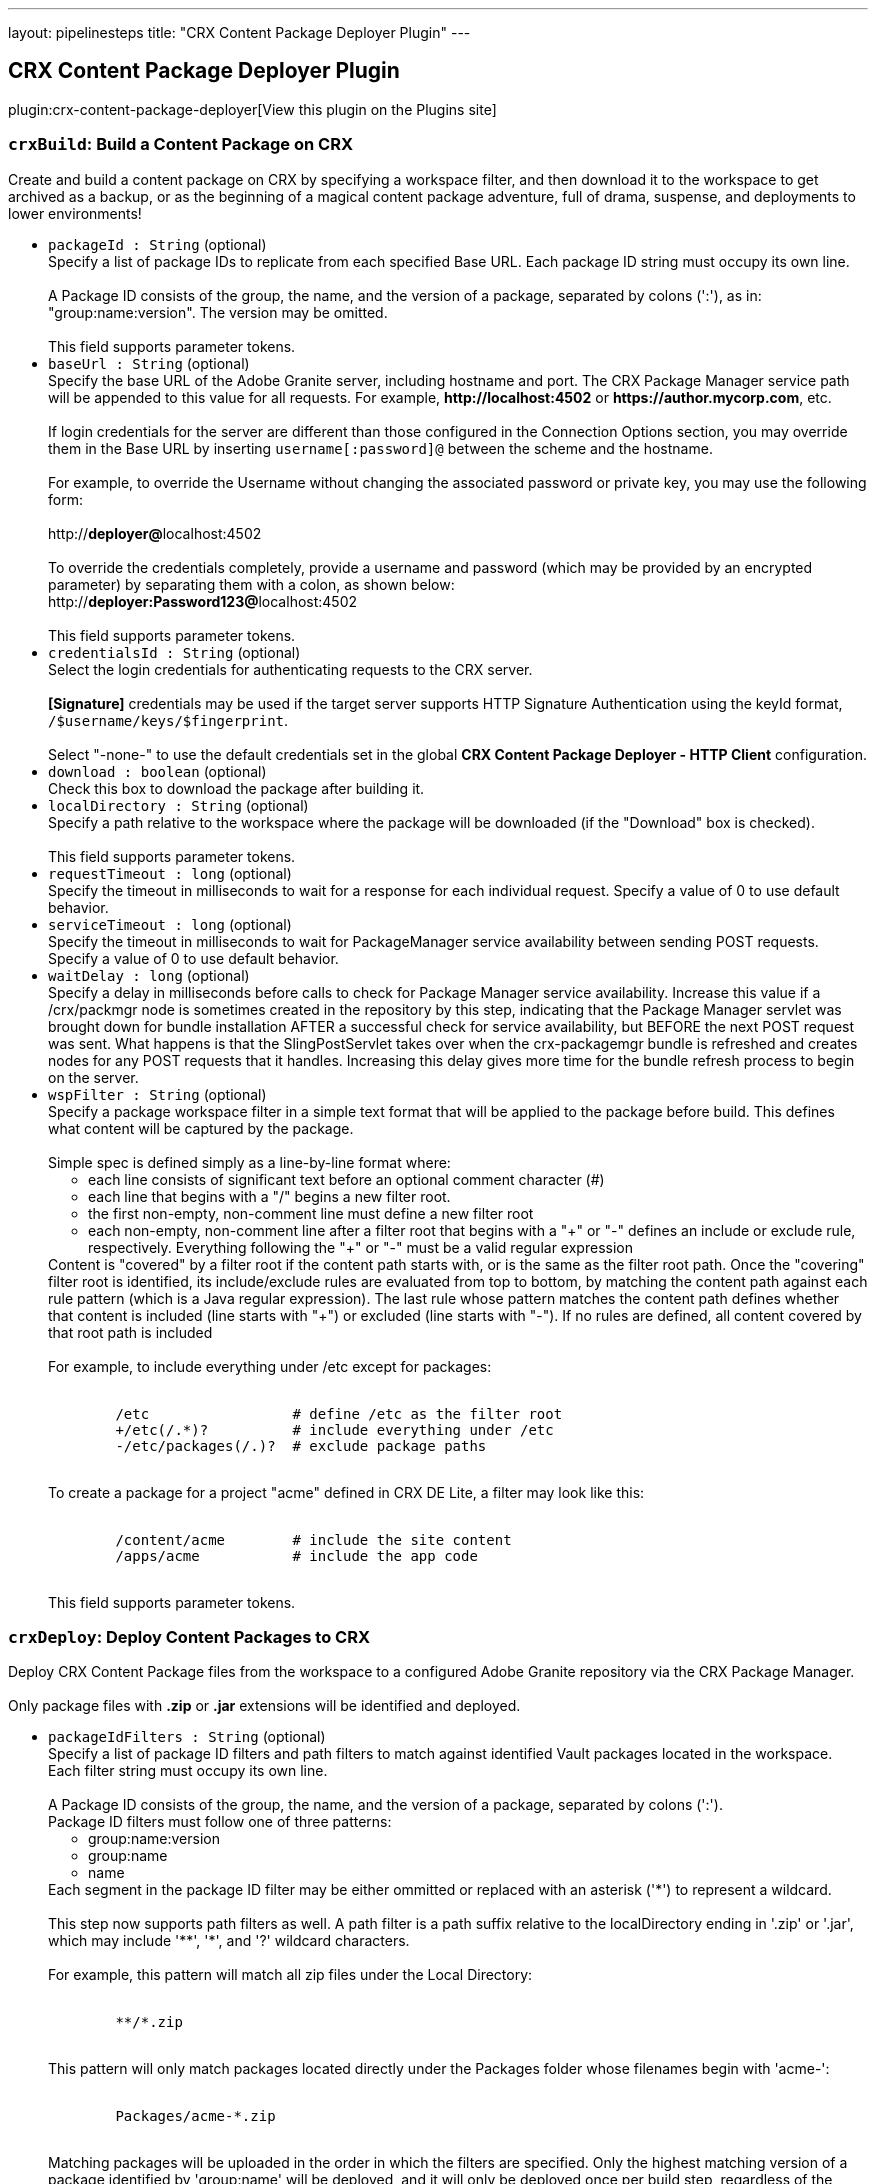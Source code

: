 ---
layout: pipelinesteps
title: "CRX Content Package Deployer Plugin"
---

:notitle:
:description:
:author:
:email: jenkinsci-users@googlegroups.com
:sectanchors:
:toc: left
:compat-mode!:

== CRX Content Package Deployer Plugin

plugin:crx-content-package-deployer[View this plugin on the Plugins site]

=== `crxBuild`: Build a Content Package on CRX
++++
<div><div>
 Create and build a content package on CRX by specifying a workspace filter, and then download it to the workspace to get archived as a backup, or as the beginning of a magical content package adventure, full of drama, suspense, and deployments to lower environments!
</div></div>
<ul><li><code>packageId : String</code> (optional)
<div><div>
 Specify a list of package IDs to replicate from each specified Base URL. Each package ID string must occupy its own line.
 <br>
 <br>
  A Package ID consists of the group, the name, and the version of a package, separated by colons (':'), as in: "group:name:version". The version may be omitted.
 <br>
 <br>
  This field supports parameter tokens.
</div></div>

</li>
<li><code>baseUrl : String</code> (optional)
<div><div>
 Specify the base URL of the Adobe Granite server, including hostname and port. The CRX Package Manager service path will be appended to this value for all requests. For example, <strong>http://localhost:4502</strong> or <strong>https://author.mycorp.com</strong>, etc.
 <br>
 <br>
  If login credentials for the server are different than those configured in the Connection Options section, you may override them in the Base URL by inserting <code>username[:password]@</code> between the scheme and the hostname.
 <br>
 <br>
  For example, to override the Username without changing the associated password or private key, you may use the following form:
 <br>
 <br>
  http://<strong>deployer@</strong>localhost:4502
 <br>
 <br>
  To override the credentials completely, provide a username and password (which may be provided by an encrypted parameter) by separating them with a colon, as shown below: 
 <br>
  http://<strong>deployer:Password123@</strong>localhost:4502
 <br>
 <br>
  This field supports parameter tokens.
</div></div>

</li>
<li><code>credentialsId : String</code> (optional)
<div><div>
 Select the login credentials for authenticating requests to the CRX server.
 <br>
 <br><strong>[Signature]</strong> credentials may be used if the target server supports HTTP Signature Authentication using the keyId format, <code>/$username/keys/$fingerprint</code>.
 <br>
 <br>
  Select "-none-" to use the default credentials set in the global <strong>CRX Content Package Deployer - HTTP Client</strong> configuration.
</div></div>

</li>
<li><code>download : boolean</code> (optional)
<div><div>
 Check this box to download the package after building it.
</div></div>

</li>
<li><code>localDirectory : String</code> (optional)
<div><div>
 Specify a path relative to the workspace where the package will be downloaded (if the "Download" box is checked).
 <br>
 <br>
  This field supports parameter tokens.
</div></div>

</li>
<li><code>requestTimeout : long</code> (optional)
<div><div>
 Specify the timeout in milliseconds to wait for a response for each individual request. Specify a value of 0 to use default behavior.
</div></div>

</li>
<li><code>serviceTimeout : long</code> (optional)
<div><div>
 Specify the timeout in milliseconds to wait for PackageManager service availability between sending POST requests. Specify a value of 0 to use default behavior.
</div></div>

</li>
<li><code>waitDelay : long</code> (optional)
<div><div>
 Specify a delay in milliseconds before calls to check for Package Manager service availability. Increase this value if a /crx/packmgr node is sometimes created in the repository by this step, indicating that the Package Manager servlet was brought down for bundle installation AFTER a successful check for service availability, but BEFORE the next POST request was sent. What happens is that the SlingPostServlet takes over when the crx-packagemgr bundle is refreshed and creates nodes for any POST requests that it handles. Increasing this delay gives more time for the bundle refresh process to begin on the server.
</div></div>

</li>
<li><code>wspFilter : String</code> (optional)
<div><div>
 Specify a package workspace filter in a simple text format that will be applied to the package before build. This defines what content will be captured by the package.
 <br>
 <br>
  Simple spec is defined simply as a line-by-line format where:
 <br>
 <ul>
  <li>each line consists of significant text before an optional comment character (#)</li>
  <li>each line that begins with a "/" begins a new filter root.</li>
  <li>the first non-empty, non-comment line must define a new filter root</li>
  <li>each non-empty, non-comment line after a filter root that begins with a "+" or "-" defines an include or exclude rule, respectively. Everything following the "+" or "-" must be a valid regular expression</li>
 </ul> Content is "covered" by a filter root if the content path starts with, or is the same as the filter root path. Once the "covering" filter root is identified, its include/exclude rules are evaluated from top to bottom, by matching the content path against each rule pattern (which is a Java regular expression). The last rule whose pattern matches the content path defines whether that content is included (line starts with "+") or excluded (line starts with "-"). If no rules are defined, all content covered by that root path is included
 <br>
 <br>
  For example, to include everything under /etc except for packages:
 <br>
 <br>
 <pre>        /etc                 # define /etc as the filter root
        +/etc(/.*)?          # include everything under /etc
        -/etc/packages(/.)?  # exclude package paths
    </pre> To create a package for a project "acme" defined in CRX DE Lite, a filter may look like this:
 <br>
 <br>
 <pre>        /content/acme        # include the site content
        /apps/acme           # include the app code
    </pre> This field supports parameter tokens.
</div></div>

</li>
</ul>


++++
=== `crxDeploy`: Deploy Content Packages to CRX
++++
<div><div>
 Deploy CRX Content Package files from the workspace to a configured Adobe Granite repository via the CRX Package Manager.
 <br>
 <br>
  Only package files with <strong>.zip</strong> or <strong>.jar</strong> extensions will be identified and deployed.
</div></div>
<ul><li><code>packageIdFilters : String</code> (optional)
<div><div>
 Specify a list of package ID filters and path filters to match against identified Vault packages located in the workspace. Each filter string must occupy its own line.
 <br>
 <br>
  A Package ID consists of the group, the name, and the version of a package, separated by colons (':'). 
 <br>
  Package ID filters must follow one of three patterns:
 <br>
 <ul>
  <li>group:name:version</li>
  <li>group:name</li>
  <li>name</li>
 </ul> Each segment in the package ID filter may be either ommitted or replaced with an asterisk ('*') to represent a wildcard.
 <br>
 <br>
  This step now supports path filters as well. A path filter is a path suffix relative to the localDirectory ending in '.zip' or '.jar', which may include '**', '*', and '?' wildcard characters.
 <br>
 <br>
  For example, this pattern will match all zip files under the Local Directory:
 <br>
 <br>
 <pre>        **/*.zip
    </pre> This pattern will only match packages located directly under the Packages folder whose filenames begin with 'acme-':
 <br>
 <br>
 <pre>        Packages/acme-*.zip
    </pre> Matching packages will be uploaded in the order in which the filters are specified. Only the highest matching version of a package identified by 'group:name' will be deployed, and it will only be deployed once per build step, regardless of the number of matching filters.
 <br>
 <br>
  This field supports parameter tokens.
</div></div>

</li>
<li><code>baseUrls : String</code> (optional)
<div><div>
 Specify the base URL of the Adobe Granite server, including hostname and port. The CRX Package Manager service path will be appended to this value for all requests. For example, <strong>http://localhost:4502</strong> or <strong>https://author.mycorp.com</strong>, etc.
 <br>
 <br>
  Multiple urls can be specified, one per line. All specified packages will be deployed to one server before beginning deployments to the next one.
 <br>
 <br>
  If login credentials for one of the servers are different than those configured in the Connection Options section, you may override them in the Base URL by inserting <code>username[:password]@</code> between the scheme and the hostname.
 <br>
 <br>
  For example, to override the Username without changing the associated password or private key, you may use the following form:
 <br>
 <br>
  http://<strong>deployer@</strong>localhost:4502
 <br>
 <br>
  To override the credentials completely, provide a username and password (which may be provided by an encrypted parameter) by separating them with a colon, as shown below:
 <br>
 <br>
  http://<strong>deployer:Password123@</strong>localhost:4502
 <br>
 <br>
  This field supports parameter tokens.
</div></div>

</li>
<li><code>acHandling : String</code> (optional)
<div><div>
 Change the way content ACL's included in the package filter scope are handled during installation. 
 <dl>
  <dt>
   Defer to Package
  </dt>
  <dd>
   Allow package to specify AC Handling mode. (This can be dangerous. Consider using a <strong>Validate CRX Content Packages</strong> step to check packages for destructive AC Handling rules before you deploy them.)
  </dd>
  <dt>
   Ignore
  </dt>
  <dd>
   Ignores the packaged access control and leaves the target unchanged.
  </dd>
  <dt>
   MergePreserve
  </dt>
  <dd>
   Merge access control in the content with the one provided with the package by adding the access control entries of principals not present in the content (i.e. content first). It never alters access control entries already existing in the content.
  </dd>
  <dt>
   Merge
  </dt>
  <dd>
   Merge access control provided with the package with the one in the content by replacing the access control entries of corresponding principals (i.e. package first). It never alters access control entries of principals not present in the package.
  </dd>
  <dt>
   Overwrite
  </dt>
  <dd>
   Applies the access control provided with the package to the target. This also removes existing access control.
  </dd>
  <dt>
   Clear
  </dt>
  <dd>
   Clears all access control on the target system.
  </dd>
 </dl>
</div></div>

</li>
<li><code>autosave : int</code> (optional)
<div><div>
 Specify the number of changes to batch before saving the JCR session during package installation.
</div></div>

</li>
<li><code>behavior : String</code> (optional)
<div><div>
 Specify the behavior when a package exists on the target server that has the same package ID as one you are trying to deploy.
</div></div>

</li>
<li><code>credentialsId : String</code> (optional)
<div><div>
 Select the login credentials with which content packages will be deployed to the CRX server.
 <br>
 <br><strong>[Signature]</strong> credentials may be used if the target server supports HTTP Signature Authentication using the keyId format, <code>/$username/keys/$fingerprint</code>.
 <br>
 <br>
  Select "-none-" to use the default credentials set in the global <strong>CRX Content Package Deployer - HTTP Client</strong> configuration.
</div></div>

</li>
<li><code>disableForJobTesting : boolean</code> (optional)
<div><div>
 Check this box to disable package deployment during Jenkins Job testing. For example, it is often necessary to test changes to artifact resolution configuration or to test Vault package identification. By checking this box, you can be sure that no installation will occur on any Granite server, and you will also see additional debug messaging in the console log describing the results of identification of Vault packages in the workspace.
</div></div>

</li>
<li><code>localDirectory : String</code> (optional)
<div><div>
 Specify a path relative to the workspace in which to scan for packages.
 <br>
 <br>
  This field supports parameter tokens.
</div></div>

</li>
<li><code>recursive : boolean</code> (optional)
<div><div>
 Check this box to install any sub-packages along with the deployed package.
</div></div>

</li>
<li><code>replicate : boolean</code> (optional)
<div><div>
 Check this box to replicate each package after installation. This will not be attempted if the package installation fails, and only packages which have actually been installed by this step (rather than simply uploaded or skipped) will be replicated. This happens asynchronously, so you won't really know if the replication was successful or not unless you manually check your replication agent logs. For this reason, it might be better instead to deploy to each replication target directly.
</div></div>

</li>
<li><code>requestTimeout : long</code> (optional)
<div><div>
 Specify the timeout in milliseconds to wait for a response for each individual request. Specify a value of 0 to use default behavior.
</div></div>

</li>
<li><code>serviceTimeout : long</code> (optional)
<div><div>
 Specify the timeout in milliseconds to wait for PackageManager service availability between sending POST requests. Specify a value of 0 to use default behavior.
</div></div>

</li>
<li><code>waitDelay : long</code> (optional)
<div><div>
 Specify a delay in milliseconds before calls to check for Package Manager service availability. Increase this value if a /crx/packmgr node is sometimes created in the repository by this step, indicating that the Package Manager servlet was brought down for bundle installation AFTER a successful check for service availability, but BEFORE the next POST request was sent. What happens is that the SlingPostServlet takes over when the crx-packagemgr bundle is refreshed and creates nodes for any POST requests that it handles. Increasing this delay gives more time for the bundle refresh process to begin on the server.
</div></div>

</li>
</ul>


++++
=== `crxDownload`: Download Content Packages from CRX
++++
<div><div>
 Download CRX Content Package files from a configured Adobe Granite repository into the workspace via the CRX Package Manager.
</div></div>
<ul><li><code>packageIds : String</code> (optional)
<div><div>
 Specify a list of package IDs to download to the workspace. Each package ID string must occupy its own line.
 <br>
 <br>
  A Package ID consists of the group, the name, and the version of a package, separated by colons (':'), as in: "group:name:version".
 <br>
 <br>
  This field supports parameter tokens.
</div></div>

</li>
<li><code>baseUrl : String</code> (optional)
<div><div>
 Specify the base URL of the Adobe Granite server, including hostname and port. The CRX Package Manager service path will be appended to this value for all requests. For example, <strong>http://localhost:4502</strong> or <strong>https://author.mycorp.com</strong>, etc.
 <br>
 <br>
  If login credentials for the server are different than those configured in the Connection Options section, you may override them in the Base URL by inserting <code>username[:password]@</code> between the scheme and the hostname.
 <br>
 <br>
  For example, to override the Username without changing the associated password or private key, you may use the following form:
 <br>
 <br>
  http://<strong>deployer@</strong>localhost:4502
 <br>
 <br>
  To override the credentials completely, provide a username and password (which may be provided by an encrypted parameter) by separating them with a colon, as shown below:
 <br>
 <br>
  http://<strong>deployer:Password123@</strong>localhost:4502
 <br>
 <br>
  This field supports parameter tokens.
</div></div>

</li>
<li><code>credentialsId : String</code> (optional)
<div><div>
 Select the login credentials with which content packages will be downloaded from the CRX server.
 <br>
 <br><strong>[Signature]</strong> credentials may be used if the target server supports HTTP Signature Authentication using the keyId format, <code>/$username/keys/$fingerprint</code>.
 <br>
 <br>
  Select "-none-" to use the default credentials set in the global <strong>CRX Content Package Deployer - HTTP Client</strong> configuration.
</div></div>

</li>
<li><code>ignoreErrors : boolean</code> (optional)
<div><div>
 Check this box to ignore errors during download such that the build continues after completion of this step.
</div></div>

</li>
<li><code>localDirectory : String</code> (optional)
<div><div>
 Specify a path relative to the workspace to which packages will be downloaded.
 <br>
 <br>
  This field supports parameter tokens.
</div></div>

</li>
<li><code>rebuild : boolean</code> (optional)
<div><div>
 Check this box to rebuild each package before downloading it. If rebuilding a package fails, the job will fail, unless Ignore Errors is also checked. If there are errors during rebuild, but it is ultimately reported as successful, then the job will be marked as unstable and the download step will continue.
</div></div>

</li>
<li><code>requestTimeout : long</code> (optional)
<div><div>
 Specify the timeout in milliseconds to wait for a response for each individual request. Specify a value of 0 to use default behavior.
</div></div>

</li>
<li><code>serviceTimeout : long</code> (optional)
<div><div>
 Specify the timeout in milliseconds to wait for PackageManager service availability between sending POST requests. Specify a value of 0 to use default behavior.
</div></div>

</li>
<li><code>waitDelay : long</code> (optional)
<div><div>
 Specify a delay in milliseconds before calls to check for Package Manager service availability. Increase this value if a /crx/packmgr node is sometimes created in the repository by this step, indicating that the Package Manager servlet was brought down for bundle installation AFTER a successful check for service availability, but BEFORE the next POST request was sent. What happens is that the SlingPostServlet takes over when the crx-packagemgr bundle is refreshed and creates nodes for any POST requests that it handles. Increasing this delay gives more time for the bundle refresh process to begin on the server.
</div></div>

</li>
</ul>


++++
=== `crxReplicate`: Replicate Content Packages from CRX
++++
<div><div>
 Asynchronously replicate CRX Content Packages from one-or-more configured Adobe Granite repositories to wherever their replication agents may take them. This is probably not the most deterministic way to install packages on publish servers, so prefer using the "Deploy Content Packages" step if possible.
</div></div>
<ul><li><code>packageIds : String</code> (optional)
<div><div>
 Specify a list of package IDs to replicate from each specified Base URL. Each package ID string must occupy its own line.
 <br>
 <br>
  A Package ID consists of the group, the name, and the version of a package, separated by colons (':'), as in: "group:name:version".
 <br>
 <br>
  This field supports parameter tokens.
</div></div>

</li>
<li><code>baseUrls : String</code> (optional)
<div><div>
 Specify the base URL of the Adobe Granite server, including hostname and port. The CRX Package Manager service path will be appended to this value for all requests. For example, <strong>http://localhost:4502</strong> or <strong>https://author.mycorp.com</strong>, etc.
 <br>
 <br>
  Multiple urls can be specified, one per line. All specified packages will be replicated from one server before beginning replications from the next one.
 <br>
 <br>
  If login credentials for one of the servers are different than those configured in the Connection Options section, you may override them in the Base URL by inserting <code>username[:password]@</code> between the scheme and the hostname.
 <br>
 <br>
  For example, to override the Username without changing the associated password or private key, you may use the following form:
 <br>
 <br>
  http://<strong>deployer@</strong>localhost:4502
 <br>
 <br>
  To override the credentials completely, provide a username and password (which may be provided by an encrypted parameter) by separating them with a colon, as shown below:
 <br>
 <br>
  http://<strong>deployer:Password123@</strong>localhost:4502
 <br>
 <br>
  This field supports parameter tokens.
</div></div>

</li>
<li><code>credentialsId : String</code> (optional)
<div><div>
 Select the login credentials with which content packages will be replicated from the CRX server.
 <br>
 <br><strong>[Signature]</strong> credentials may be used if the target server supports HTTP Signature Authentication using the keyId format, <code>/$username/keys/$fingerprint</code>.
 <br>
 <br>
  Select "-none-" to use the default credentials set in the global <strong>CRX Content Package Deployer - HTTP Client</strong> configuration.
</div></div>

</li>
<li><code>ignoreErrors : boolean</code> (optional)
<div><div>
 Check this box to ignore errors during replication such that the build continues after completion of this step.
</div></div>

</li>
<li><code>requestTimeout : long</code> (optional)
<div><div>
 Specify the timeout in milliseconds to wait for a response for each individual request. Specify a value of 0 to use default behavior.
</div></div>

</li>
<li><code>serviceTimeout : long</code> (optional)
<div><div>
 Specify the timeout in milliseconds to wait for PackageManager service availability between sending POST requests. Specify a value of 0 to use default behavior.
</div></div>

</li>
<li><code>waitDelay : long</code> (optional)
<div><div>
 Specify a delay in milliseconds before calls to check for Package Manager service availability. Increase this value if a /crx/packmgr node is sometimes created in the repository by this step, indicating that the Package Manager servlet was brought down for bundle installation AFTER a successful check for service availability, but BEFORE the next POST request was sent. What happens is that the SlingPostServlet takes over when the crx-packagemgr bundle is refreshed and creates nodes for any POST requests that it handles. Increasing this delay gives more time for the bundle refresh process to begin on the server.
</div></div>

</li>
</ul>


++++
=== `crxValidate`: Validate CRX Content Packages
++++
<div><div>
 Validate that content packages in the workspace conform to restrictions on the scope of their WorkspaceFilter and on the types of embedded files. Use this to enforce security policies to prevent developers from deploying content or code through continuous integration.
 <br>
 <br>
  Only package files with <strong>.zip</strong> or <strong>.jar</strong> extensions will be identified and deployed.
</div></div>
<ul><li><code>packageIdFilters : String</code> (optional)
<div><div>
 Specify a list of package ID filters to match against identified Vault packages located in the workspace. Each filter string must occupy its own line.
 <br>
 <br>
  A Package ID consists of the group, the name, and the version of a package, separated by colons (':').
 <br>
 <br>
  Package ID filters must follow one of three patterns:
 <br>
 <ul>
  <li>group:name:version</li>
  <li>group:name</li>
  <li>name</li>
 </ul> Each segment in the package ID filter may be either ommitted or replaced with an asterisk ('*') to represent a wildcard.
 <br>
 <br>
  This step now supports path filters as well. A path filter is a path suffix relative to the localDirectory ending in '.zip' or '.jar', which may include '**', '*', and '?' wildcard characters.
 <br>
 <br>
  For example, this pattern will match all zip files under the Local Directory:
 <br>
 <br>
 <pre>        **/*.zip
    </pre> This pattern will only match packages located directly under the Packages folder whose filenames begin with 'acme-':
 <br>
 <br>
 <pre>        Packages/acme-*.zip
    </pre> Matching packages will be validated in the order in which the filters are specified. At least one package must match each filter or the step will fail.
 <br>
 <br>
  This field supports parameter tokens.
</div></div>

</li>
<li><code>allowNonCoveredRoots : boolean</code> (optional)
<div><div>
 Check this box to allow package workspace filters to cover roots which are not covered by the validation workspace filter.
</div></div>

</li>
<li><code>forbiddenACHandlingModeSet : String</code> (optional)
<div><div>
 Select a set of AC Handling Modes to forbid, to prevent destructive or unauthorized changes to Access Control Lists, at the package level:
 <br>
 <br>
 <dl>
  <dt>
   Skip Validation
  </dt>
  <dd>
   Do not validate package AC Handling Mode.
  </dd>
  <dt>
   No Clear
  </dt>
  <dd>
   Forbid the "Clear" AC Handling Mode, which resets all covered ACLs (Forbids "Clear").
  </dd>
  <dt>
   No Unsafe
  </dt>
  <dd>
   Forbid any AC Handling Mode which may delete ACLs for unspecified users (Forbids "Clear", "Overwrite").
  </dd>
  <dt>
   Allow Additive
  </dt>
  <dd>
   Forbid any AC Handling Mode which may delete or overwrite an existing ACL (Forbids "Clear", "Overwrite", "Merge").
  </dd>
  <dt>
   No ACLs
  </dt>
  <dd>
   Forbid any AC Handling Mode other than "Ignore" (Forbids "Clear", "Overwrite", "Merge", "MergePreserve").
  </dd>
 </dl>
</div></div>

</li>
<li><code>forbiddenExtensions : String</code> (optional)
<div><div>
 List of file extensions to scan the package for (as a jar file), one per line. For example, specify the following to ensure that embedded jar files and package files are not included in the package even if the workspace filter does not cover the paths from where they could be theoretically installed:
 <br>
 <br>
 <pre>        .jar
        .zip
    </pre> This field supports parameter tokens.
</div></div>

</li>
<li><code>forbiddenFilterRootPrefixes : String</code> (optional)
<div><div>
 List of path prefixes which are forbidden to be the same path or an ancestor of any workspace filter root. Surrounding whitespace and trailing slashes are ignored and the prefix is treated as an atomic path. For example:
 <br>
 <br>
 <pre>/apps/system</pre>
 <br>
  will fail a package defining a filter root of 
 <pre>/apps/system/config</pre>
 <br>
  but it will not fail a package filter covering only 
 <pre>/apps/systemOfADown/config</pre>
 <br>
  Use this test to safeguard entire repository trees from package installation or uninstallation.
 <br>
 <br>
  This field supports parameter tokens.
</div></div>

</li>
<li><code>localDirectory : String</code> (optional)
<div><div>
 Specify a path relative to the workspace in which to scan for packages to validate.
 <br>
 <br>
  This field supports parameter tokens.
</div></div>

</li>
<li><code>pathsDeniedForInclusion : String</code> (optional)
<div><div>
 List of test paths which must be "excluded" by the package filter in order to be considered valid. For example:
 <br>
 <br>
 <pre>        /apps/system/rep:policy
        /etc/map/http/site_root_redirect
    </pre> Use this test to safeguard specific paths or possible paths within unrestricted roots from overly broad workspace filters.
 <br>
 <br>
  This field supports parameter tokens.
</div></div>

</li>
<li><code>validationFilter : String</code> (optional)
<div><div>
 Specify a validation workspace filter in a simple text format that each package workspace filter will be evaluated against.
 <br>
 <br>
  Simple spec is defined simply as a line-by-line format where:
 <br>
 <ul>
  <li>each line consists of significant text before an optional comment character (#)</li>
  <li>each line that begins with a "/" begins a new filter root.</li>
  <li>the first non-empty, non-comment line must define a new filter root</li>
  <li>each non-empty, non-comment line after a filter root that begins with a "+" or "-" defines an include or exclude rule, respectively. Everything following the "+" or "-" must be a valid regular expression</li>
 </ul> A package filter root is "covered" by a validation filter root if the package filter root path starts with, or is the same as the validation filter root path. Once the "covering" validation filter root is identified, the package filter root's include/exclude rules are inspected to be sure that they contain all of the validation filter's rules in order, at the end of the list.
 <br>
 <br>
  For example, to require that packages exclude the /etc/packages folder:
 <br>
 <br>
 <pre>        /etc                 # define /etc as the filter root
        -/etc/packages(/.)?  # exclude package paths
    </pre> This field supports parameter tokens.
</div></div>

</li>
</ul>


++++
